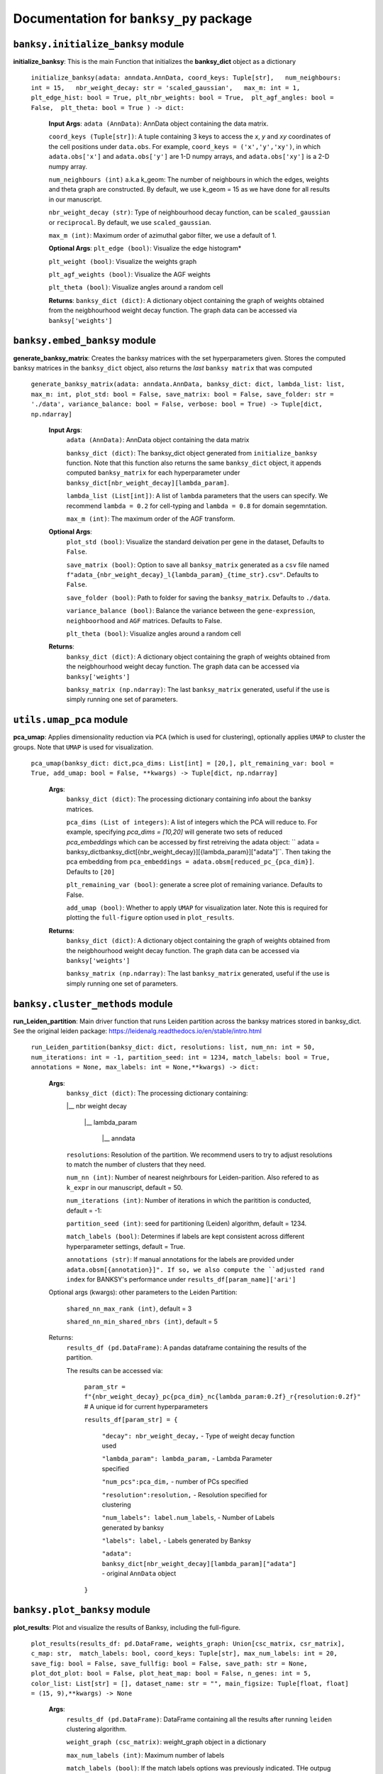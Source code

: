 Documentation for ``banksy_py`` package
===================================

``banksy.initialize_banksy`` module
-------
**initialize_banksy**: This is the main Function that initializes the **banksy_dict** object as a dictionary
   
   ``initialize_banksy(adata: anndata.AnnData, coord_keys: Tuple[str],   num_neighbours: int = 15,   nbr_weight_decay: str = 'scaled_gaussian',   max_m: int = 1,  plt_edge_hist: bool = True, plt_nbr_weights: bool = True,  plt_agf_angles: bool = False,  plt_theta: bool = True ) -> dict:`` 
   
   
      **Input Args**:
      ``adata (AnnData)``: AnnData object containing the data matrix.
      
      ``coord_keys (Tuple[str])``: A tuple containing 3 keys to access the `x`, `y` and `xy` coordinates of the cell positions under ``data.obs``. For example, ``coord_keys = ('x','y','xy')``, in which ``adata.obs['x']`` and ``adata.obs['y']`` are 1-D numpy arrays, and ``adata.obs['xy']`` is a 2-D numpy array.
      
      ``num_neighbours (int)`` a.k.a k_geom: The number of neighbours in which the edges, weights and theta graph are constructed. By default, we use k_geom = 15 as we have done for all results in our manuscript.
      
      ``nbr_weight_decay (str)``: Type of neighbourhood decay function, can be ``scaled_gaussian`` or ``reciprocal``. By default, we use ``scaled_gaussian``.
      
      ``max_m (int)``: Maximum order of azimuthal gabor filter, we use a default of 1.
      
      
      **Optional Args**:
      ``plt_edge (bool)``: Visualize the edge histogram*
      
      ``plt_weight (bool)``: Visualize the weights graph
      
      ``plt_agf_weights (bool)``: Visualize the AGF weights
      
      ``plt_theta (bool)``: Visualize angles around a random cell
      
      **Returns**:
      ``banksy_dict (dict)``: A dictionary object containing the graph of weights obtained from the neigbhourhood weight decay function. The graph data can be accessed via ``banksy['weights']``
   

``banksy.embed_banksy`` module
-------
**generate_banksy_matrix**: Creates the banksy matrices with the set hyperparameters given. Stores the computed banksy matrices in the ``banksy_dict`` object, also returns the *last* ``banksy matrix`` that was computed

   
 ``generate_banksy_matrix(adata: anndata.AnnData, banksy_dict: dict, lambda_list: list, max_m: int, plot_std: bool = False, save_matrix: bool = False, save_folder: str = './data', variance_balance: bool = False, verbose: bool = True) -> Tuple[dict, np.ndarray]`` 

    **Input Args**:
     ``adata (AnnData)``: AnnData object containing the data matrix

     ``banksy_dict (dict)``: The banksy_dict object generated from ``initialize_banksy`` function. Note that this function also returns the same ``banksy_dict`` object, it appends computed ``banksy_matrix`` for each hyperparameter under ``banksy_dict[nbr_weight_decay][lambda_param]``.
 
     ``lambda_list (List[int])``: A list of ``lambda`` parameters that the users can specify. We recommend ``lambda = 0.2`` for cell-typing and ``lambda = 0.8`` for domain segemntation. 
 
     ``max_m (int)``: The maximum order of the AGF transform. 
    
        
    **Optional Args**:
     ``plot_std (bool)``: Visualize the standard  deivation per gene in the dataset, Defaults to ``False``.

     ``save_matrix (bool)``: Option to save all ``banksy_matrix`` generated as a ``csv`` file named ``f"adata_{nbr_weight_decay}_l{lambda_param}_{time_str}.csv"``. Defaults to ``False``.

     ``save_folder (bool)``: Path to folder for saving the ``banksy_matrix``. Defaults to ``./data``.
 
     ``variance_balance (bool)``: Balance the variance between the ``gene-expression``, ``neighboorhood`` and ``AGF`` matrices. Defaults to False.
 
     ``plt_theta (bool)``: Visualize angles around a random cell

    **Returns**:
     ``banksy_dict (dict)``: A dictionary object containing the graph of weights obtained from the neigbhourhood weight decay function. The graph data can be accessed via ``banksy['weights']``

     ``banksy_matrix (np.ndarray)``: The last ``banksy_matrix`` generated, useful if the use is simply running one set of parameters.

``utils.umap_pca`` module
-------

**pca_umap**: Applies dimensionality reduction via ``PCA`` (which is used for clustering), optionally applies ``UMAP`` to cluster the groups. Note that ``UMAP`` is used for visualization.

 ``pca_umap(banksy_dict: dict,pca_dims: List[int] = [20,], plt_remaining_var: bool = True, add_umap: bool = False, **kwargs) -> Tuple[dict, np.ndarray]`` 
    
    **Args**:
     ``banksy_dict (dict)``: The processing dictionary containing info about the banksy matrices.
 
     ``pca_dims (List of integers)``: A list of integers which the PCA will reduce to. For example, specifying `pca_dims = [10,20]` will generate two sets of reduced `pca_embeddings` which can be accessed by first retreiving the adata object: `` adata = banksy_dictbanksy_dict[{nbr_weight_decay}][{lambda_param}]["adata"]``. Then taking the pca embedding from ``pca_embeddings = adata.obsm[reduced_pc_{pca_dim}]``. Defaults to ``[20]``

     ``plt_remaining_var (bool)``: generate a scree plot of remaining variance. Defaults to False.

     ``add_umap (bool)``: Whether to apply ``UMAP`` for visualization later. Note this is required for plotting the ``full-figure`` option used in ``plot_results``.

    **Returns**:       
     ``banksy_dict (dict)``: A dictionary object containing the graph of weights obtained from the neigbhourhood weight decay function. The graph data can be accessed via ``banksy['weights']``

     ``banksy_matrix (np.ndarray)``: The last ``banksy_matrix`` generated, useful if the use is simply running one set of parameters.

``banksy.cluster_methods`` module
-------

**run_Leiden_partition**: Main driver function that runs Leiden partition across the banksy matrices stored in banksy_dict. See the original leiden package: https://leidenalg.readthedocs.io/en/stable/intro.html

   ``run_Leiden_partition(banksy_dict: dict, resolutions: list, num_nn: int = 50, num_iterations: int = -1, partition_seed: int = 1234, match_labels: bool = True, annotations = None, max_labels: int = None,**kwargs) -> dict:`` 

    **Args**:
     ``banksy_dict (dict)``: The processing dictionary containing:

     |__ nbr weight decay

       |__ lambda_param

         |__ anndata  

     ``resolutions``: Resolution of the partition. We recommend users to try to adjust resolutions to match the number of clusters that they need.
         
     ``num_nn (int)``: Number of nearest neighrbours for Leiden-parition. Also refered to as ``k_expr`` in our manuscript, default = 50.

     ``num_iterations (int)``: Number of iterations in which the paritition is conducted, default = -1:

     ``partition_seed (int)``: seed for partitioning (Leiden) algorithm, default = 1234.
     
     ``match_labels (bool)``: Determines if labels are kept consistent across different hyperparameter settings,  default = True.

     ``annotations (str)``: If manual annotations for the labels are provided under ``adata.obsm[{annotation}]". If so, we also compute the ``adjusted rand index`` for BANKSY's performance under ``results_df[param_name]['ari']`` 

    Optional args (kwargs): other parameters to the Leiden Partition:

     ``shared_nn_max_rank (int)``, default = 3

     ``shared_nn_min_shared_nbrs (int)``, default = 5
    
    Returns:
     ``results_df (pd.DataFrame)``: A pandas dataframe containing the results of the partition.

     The results can be accessed via: 
         
         ``param_str = f"{nbr_weight_decay}_pc{pca_dim}_nc{lambda_param:0.2f}_r{resolution:0.2f}"`` # A unique id for current hyperparameters

         ``results_df[param_str] = {``

             ``"decay": nbr_weight_decay,`` - Type of weight decay function used

             ``"lambda_param": lambda_param,`` - Lambda Parameter specified

             ``"num_pcs":pca_dim,`` - number of PCs specified

             ``"resolution":resolution,`` - Resolution specified for clustering

             ``"num_labels": label.num_labels``, - Number of Labels generated by banksy

             ``"labels": label,`` - Labels generated by Banksy

             ``"adata": banksy_dict[nbr_weight_decay][lambda_param]["adata"]`` - original ``AnnData`` object
         ``}``

``banksy.plot_banksy`` module
-------
**plot_results**: Plot and visualize the results of Banksy, including the full-figure.
    
   ``plot_results(results_df: pd.DataFrame, weights_graph: Union[csc_matrix, csr_matrix], c_map: str,  match_labels: bool, coord_keys: Tuple[str], max_num_labels: int = 20, save_fig: bool = False, save_fullfig: bool = False, save_path: str = None, plot_dot_plot: bool = False, plot_heat_map: bool = False, n_genes: int = 5, color_list: List[str] = [], dataset_name: str = "", main_figsize: Tuple[float, float] = (15, 9),**kwargs) -> None``
   
       **Args**:
        ``results_df (pd.DataFrame)``: DataFrame containing all the results after running ``leiden`` clustering algorithm.

        ``weight_graph (csc_matrix)``: weight_graph object in a dictionary

        ``max_num_labels (int)``: Maximum number of labels

        ``match_labels (bool)``: If the match labels options was previously indicated. THe outpug figures will match the clusters generated from BANKSY using different hypeparameters.

        ``max_num_labels (int)``: Number of labels used to match labels (if ``match_labels=True``).

        ``coord_keys (Tuple(str))``: keys to access the coordinates for ``x``, ``y`` and ``xy`` accessed under ``adata.obsm``. 
   
       **Optional args**:
        ``save_fig (bool)``: Save the figure containing clusters generated by BANKSY. All figure are saved via the name ``f"{nbr_weight_decay}_pc{pca_dim}_nc{lambda_param:0.2f}_r{resolution:0.2f}".png``
        
        ``save_fullfig (bool)``: Save full figure, including UMAP and PCA plots along with clusters.

        ``c_map (str)``: Colour map used for clustering, such as ``tab20``

        ``save_all_h5ad (bool)``: to save a copy of the temporary anndata object as ``.h5ad`` format

        ``file_path (str)``: file path for saving the output figure/files. default file path is 'data'
       
       **Returns**:
        The main figure for visualization using banksy
    


.. autosummary::
   :toctree: generated

   BANKSY\_py
